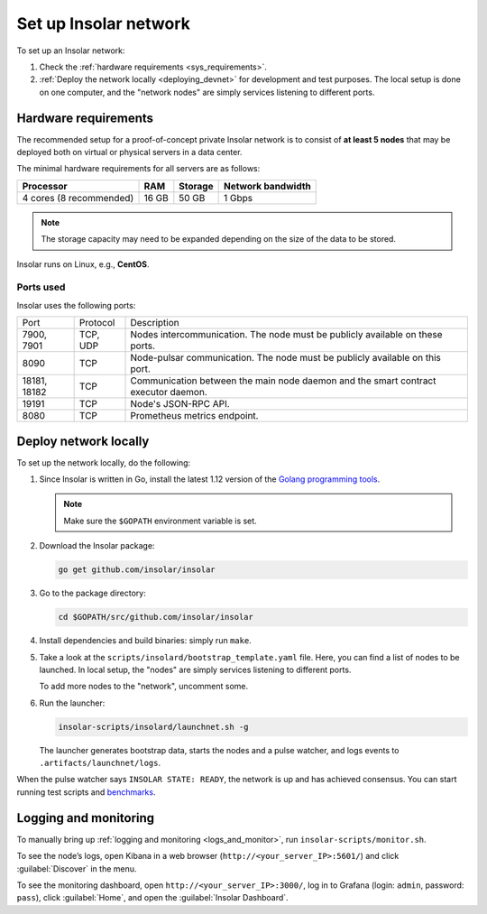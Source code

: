 .. _integration:

======================
Set up Insolar network
======================

To set up an Insolar network:

#. Check the :ref:`hardware requirements <sys_requirements>`.
#. :ref:`Deploy the network locally <deploying_devnet>` for development and test purposes. The local setup is done on one computer, and the "network nodes" are simply services listening to different ports.

.. _sys_requirements:

Hardware requirements
---------------------

The recommended setup for a proof-of-concept private Insolar network is to consist of **at least 5 nodes** that may be deployed both on virtual or physical servers in a data center.

The minimal hardware requirements for all servers are as follows:

+-------------------------+-------+---------+-------------------+
| Processor               | RAM   | Storage | Network bandwidth |
+=========================+=======+=========+===================+
| 4 cores (8 recommended) | 16 GB | 50 GB   | 1 Gbps            |
+-------------------------+-------+---------+-------------------+

.. note:: The storage capacity may need to be expanded depending on the size of the data to be stored.

Insolar runs on Linux, e.g., **CentOS**.

.. _ports_used:

Ports used
~~~~~~~~~~

Insolar uses the following ports:

+--------------+----------+-----------------------------------------------------+
| Port         | Protocol | Description                                         |
+--------------+----------+-----------------------------------------------------+
| 7900, 7901   | TCP, UDP | Nodes intercommunication.                           |
|              |          | The node must be publicly available on these ports. |
+--------------+----------+-----------------------------------------------------+
| 8090         | TCP      | Node-pulsar communication.                          |
|              |          | The node must be publicly available on this port.   |
+--------------+----------+-----------------------------------------------------+
| 18181, 18182 | TCP      | Communication between the main node daemon and the  |
|              |          | smart contract executor daemon.                     |
+--------------+----------+-----------------------------------------------------+
| 19191        | TCP      | Node's JSON-RPC API.                                |
+--------------+----------+-----------------------------------------------------+
| 8080         | TCP      | Prometheus metrics endpoint.                        |
+--------------+----------+-----------------------------------------------------+

.. _deploying_devnet:

Deploy network locally
----------------------

To set up the network locally, do the following:

#. Since Insolar is written in Go, install the latest 1.12 version of the `Golang programming tools <https://golang.org/doc/install#install>`_.

   .. note:: Make sure the ``$GOPATH`` environment variable is set. 

#. Download the Insolar package:

   .. code-block:: bash

      go get github.com/insolar/insolar

#. Go to the package directory:

   .. code-block:: bash

      cd $GOPATH/src/github.com/insolar/insolar

#. Install dependencies and build binaries: simply run ``make``.

#. Take a look at the ``scripts/insolard/bootstrap_template.yaml`` file. Here, you can find a list of nodes to be launched. In local setup, the "nodes" are simply services listening to different ports.

   To add more nodes to the "network", uncomment some.

#. Run the launcher:

   .. code-block:: bash

      insolar-scripts/insolard/launchnet.sh -g

   The launcher generates bootstrap data, starts the nodes and a pulse watcher, and logs events to ``.artifacts/launchnet/logs``.

When the pulse watcher says ``INSOLAR STATE: READY``, the network is up and has achieved consensus. You can start running test scripts and `benchmarks <https://github.com/insolar/insolar/blob/master/cmd/benchmark/README.md>`_.

.. _logs_and_monitor:

Logging and monitoring
----------------------

To manually bring up :ref:`logging and monitoring <logs_and_monitor>`, run ``insolar-scripts/monitor.sh``.

To see the node’s logs, open Kibana in a web browser (``http://<your_server_IP>:5601/``) and click :guilabel:`Discover` in the menu.

To see the monitoring dashboard, open ``http://<your_server_IP>:3000/``, log in to Grafana (login: ``admin``, password: ``pass``), click :guilabel:`Home`, and open the :guilabel:`Insolar Dashboard`.
